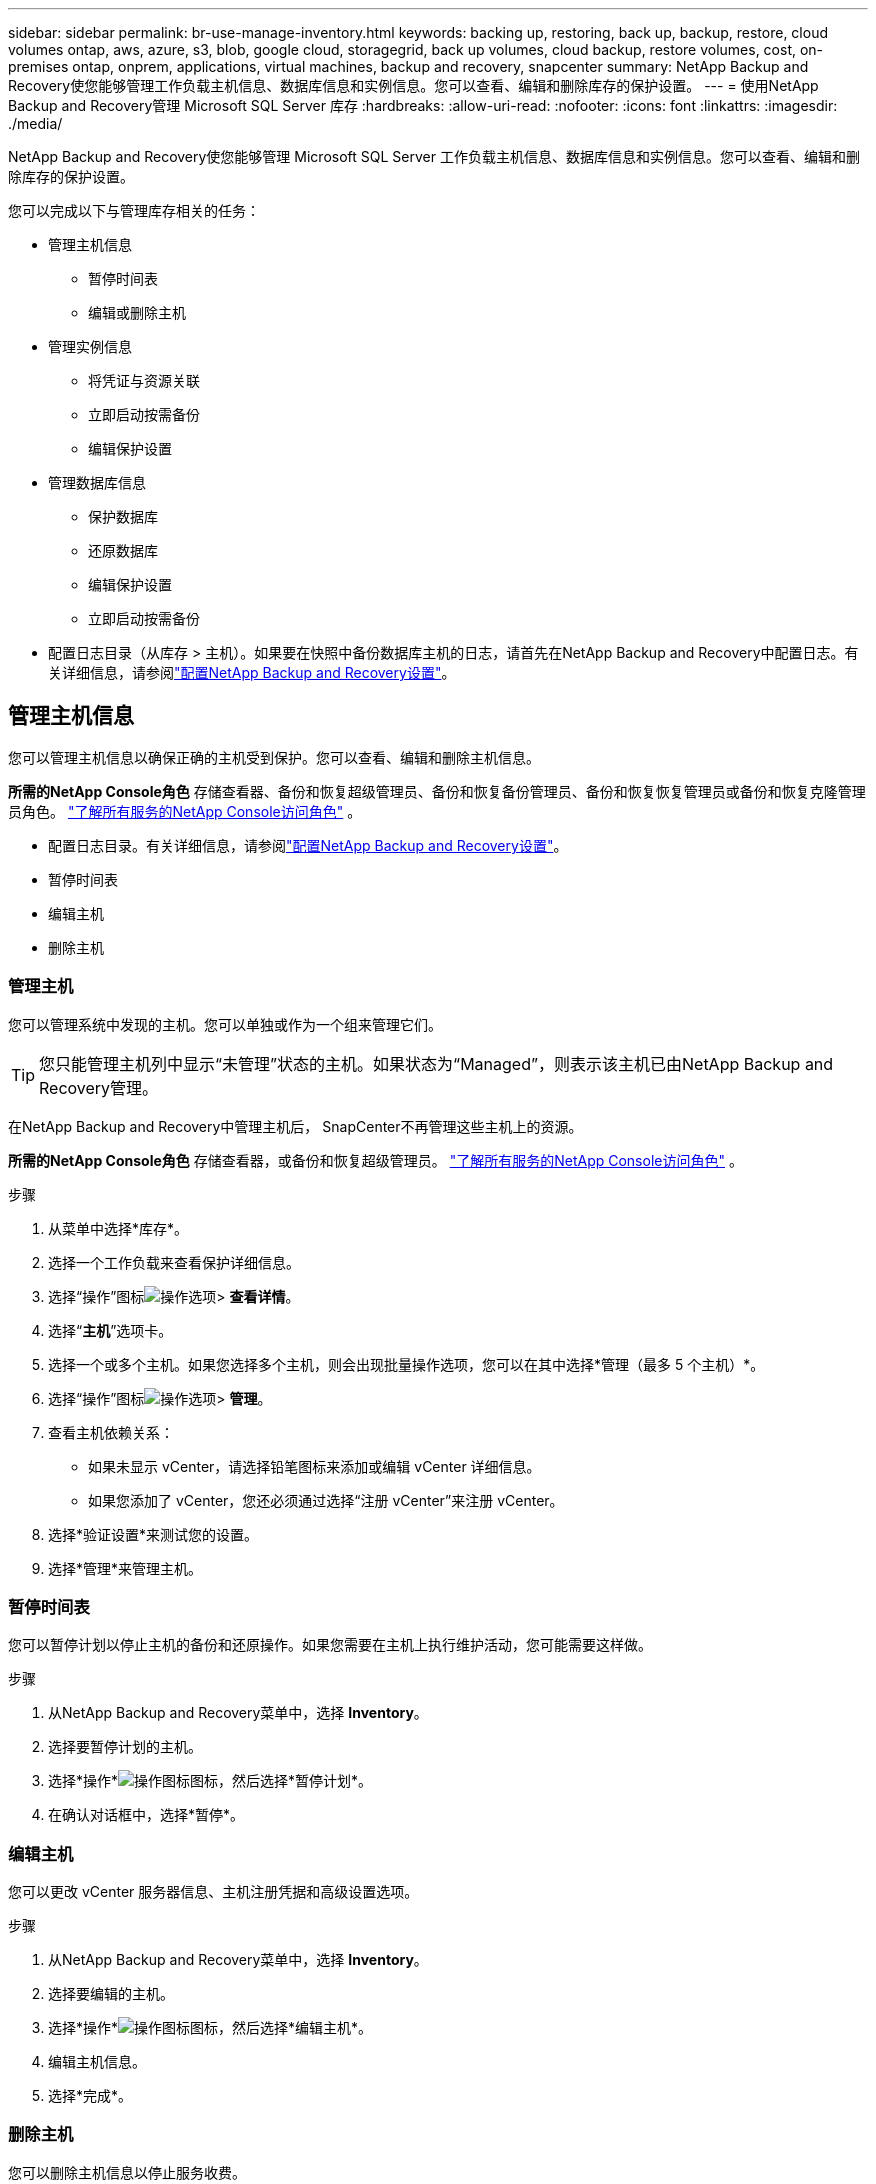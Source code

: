 ---
sidebar: sidebar 
permalink: br-use-manage-inventory.html 
keywords: backing up, restoring, back up, backup, restore, cloud volumes ontap, aws, azure, s3, blob, google cloud, storagegrid, back up volumes, cloud backup, restore volumes, cost, on-premises ontap, onprem, applications, virtual machines, backup and recovery, snapcenter 
summary: NetApp Backup and Recovery使您能够管理工作负载主机信息、数据库信息和实例信息。您可以查看、编辑和删除库存的保护设置。 
---
= 使用NetApp Backup and Recovery管理 Microsoft SQL Server 库存
:hardbreaks:
:allow-uri-read: 
:nofooter: 
:icons: font
:linkattrs: 
:imagesdir: ./media/


[role="lead"]
NetApp Backup and Recovery使您能够管理 Microsoft SQL Server 工作负载主机信息、数据库信息和实例信息。您可以查看、编辑和删除库存的保护设置。

您可以完成以下与管理库存相关的任务：

* 管理主机信息
+
** 暂停时间表
** 编辑或删除主机


* 管理实例信息
+
** 将凭证与资源关联
** 立即启动按需备份
** 编辑保护设置


* 管理数据库信息
+
** 保护数据库
** 还原数据库
** 编辑保护设置
** 立即启动按需备份


* 配置日志目录（从库存 > 主机）。如果要在快照中备份数据库主机的日志，请首先在NetApp Backup and Recovery中配置日志。有关详细信息，请参阅link:br-start-setup.html["配置NetApp Backup and Recovery设置"]。




== 管理主机信息

您可以管理主机信息以确保正确的主机受到保护。您可以查看、编辑和删除主机信息。

*所需的NetApp Console角色* 存储查看器、备份和恢复超级管理员、备份和恢复备份管理员、备份和恢复恢复管理员或备份和恢复克隆管理员角色。 https://docs.netapp.com/us-en/console-setup-admin/reference-iam-predefined-roles.html["了解所有服务的NetApp Console访问角色"^] 。

* 配置日志目录。有关详细信息，请参阅link:br-start-setup.html["配置NetApp Backup and Recovery设置"]。
* 暂停时间表
* 编辑主机
* 删除主机




=== 管理主机

您可以管理系统中发现的主机。您可以单独或作为一个组来管理它们。


TIP: 您只能管理主机列中显示“未管理”状态的主机。如果状态为“Managed”，则表示该主机已由NetApp Backup and Recovery管理。

在NetApp Backup and Recovery中管理主机后， SnapCenter不再管理这些主机上的资源。

*所需的NetApp Console角色* 存储查看器，或备份和恢复超级管理员。 https://docs.netapp.com/us-en/console-setup-admin/reference-iam-predefined-roles.html["了解所有服务的NetApp Console访问角色"^] 。

.步骤
. 从菜单中选择*库存*。
. 选择一个工作负载来查看保护详细信息。
. 选择“操作”图标image:../media/icon-action.png["操作选项"]> *查看详情*。
. 选择“*主机*”选项卡。
. 选择一个或多个主机。如果您选择多个主机，则会出现批量操作选项，您可以在其中选择*管理（最多 5 个主机）*。
. 选择“操作”图标image:../media/icon-action.png["操作选项"]> *管理*。
. 查看主机依赖关系：
+
** 如果未显示 vCenter，请选择铅笔图标来添加或编辑 vCenter 详细信息。
** 如果您添加了 vCenter，您还必须通过选择“注册 vCenter”来注册 vCenter。


. 选择*验证设置*来测试您的设置。
. 选择*管理*来管理主机。




=== 暂停时间表

您可以暂停计划以停止主机的备份和还原操作。如果您需要在主机上执行维护活动，您可能需要这样做。

.步骤
. 从NetApp Backup and Recovery菜单中，选择 *Inventory*。
. 选择要暂停计划的主机。
. 选择*操作*image:icon-action.png["操作图标"]图标，然后选择*暂停计划*。
. 在确认对话框中，选择*暂停*。




=== 编辑主机

您可以更改 vCenter 服务器信息、主机注册凭据和高级设置选项。

.步骤
. 从NetApp Backup and Recovery菜单中，选择 *Inventory*。
. 选择要编辑的主机。
. 选择*操作*image:icon-action.png["操作图标"]图标，然后选择*编辑主机*。
. 编辑主机信息。
. 选择*完成*。




=== 删除主机

您可以删除主机信息以停止服务收费。

.步骤
. 从NetApp Backup and Recovery菜单中，选择 *Inventory*。
. 选择要删除的主机。
. 选择*操作*image:icon-action.png["操作图标"]图标，然后选择*删除主机*。
. 查看确认信息并选择*删除*。




== 管理实例信息

您可以管理实例信息以确保资源具有适当的保护凭证，并且可以通过以下方式备份资源：

* 保护实例
* 关联凭证
* 取消关联凭证
* 编辑保护
* 立即备份


*所需的NetApp Console角色* 存储查看器、备份和恢复超级管理员、备份和恢复备份管理员角色。 https://docs.netapp.com/us-en/console-setup-admin/reference-iam-predefined-roles.html["了解所有服务的NetApp Console访问角色"^] 。



=== 保护数据库实例

您可以使用管理资源保护计划和保留的策略将策略分配给数据库实例。

.步骤
. 从NetApp Backup and Recovery菜单中，选择 *Inventory*。
. 选择您想要查看的工作负载并选择*查看*。
. 选择“*实例*”选项卡。
. 选择实例。
. 选择*操作*image:icon-action.png["操作图标"]图标，然后选择*保护*。
. 选择一个策略或创建一个新策略。
+
有关创建策略的详细信息，请参阅link:br-use-policies-create.html["创建策略"]。

. 提供有关您想要在备份之前和之后运行的脚本的信息。
+
** *预脚本*：输入您的脚本文件名和位置，以便在触发保护操作之前自动运行它。这有助于执行保护工作流程之前需要执行的额外任务或配置。
** *后脚本*：输入您的脚本文件名和位置，以便在保护操作完成后自动运行它。这有助于执行保护工作流程之后需要执行的附加任务或配置。


. 提供有关如何验证快照的信息：
+
** 存储位置：选择验证快照的存储位置。
** 验证资源：选择要验证的资源是在本地快照上还是在ONTAP二级存储上。
** 验证计划：选择每小时、每天、每周、每月或每年的频率。






=== 将凭证与资源关联

您可以将凭证与资源关联起来，以便进行保护。

有关详细信息，请参阅link:br-start-configure.html["配置NetApp Backup and Recovery设置，包括凭据"]。

.步骤
. 从NetApp Backup and Recovery菜单中，选择 *Inventory*。
. 选择您想要查看的工作负载并选择*查看*。
. 选择“*实例*”选项卡。
. 选择实例。
. 选择*操作*image:icon-action.png["操作图标"]图标，然后选择*关联凭证*。
. 使用现有凭证或创建新凭证。




=== 编辑保护设置

您可以更改策略、创建新策略、设置时间表和设置保留设置。

.步骤
. 从NetApp Backup and Recovery菜单中，选择 *Inventory*。
. 选择您想要查看的工作负载并选择*查看*。
. 选择“*实例*”选项卡。
. 选择实例。
. 选择*操作*image:icon-action.png["操作图标"]图标，然后选择*编辑保护*。
+
有关创建策略的详细信息，请参阅link:br-use-policies-create.html["创建策略"]。





=== 立即备份

您现在可以备份您的数据，以确保您的数据受到立即保护。

.步骤
. 从NetApp Backup and Recovery菜单中，选择 *Inventory*。
. 选择您想要查看的工作负载并选择*查看*。
. 选择“*实例*”选项卡。
. 选择实例。
. 选择*操作*image:icon-action.png["操作图标"]图标，然后选择*立即备份*。
. 选择备份类型并设置计划。
+
有关创建临时备份的详细信息，请参阅link:br-use-mssql-backup.html["创建策略"]。





== 管理数据库信息

您可以通过以下方式管理数据库信息：

* 保护数据库
* 还原数据库
* 查看保护详细信息
* 编辑保护设置
* 立即备份




=== 保护数据库

您可以更改策略、创建新策略、设置时间表和设置保留设置。

*所需的NetApp Console角色* 存储查看器、备份和恢复超级管理员、备份和恢复备份管理员角色。 https://docs.netapp.com/us-en/console-setup-admin/reference-iam-predefined-roles.html["了解所有服务的NetApp Console访问角色"^] 。

.步骤
. 从NetApp Backup and Recovery菜单中，选择 *Inventory*。
. 选择您想要查看的工作负载并选择*查看*。
. 选择“*数据库*”选项卡。
. 选择数据库。
. 选择*操作*image:icon-action.png["操作图标"]图标，然后选择*保护*。
+
有关创建策略的详细信息，请参阅link:br-use-policies-create.html["创建策略"]。





=== 还原数据库

您可以恢复数据库以确保您的数据受到保护。

*所需的NetApp Console角色* 存储查看器、备份和恢复超级管理员、备份和恢复备份管理员角色。 https://docs.netapp.com/us-en/console-setup-admin/reference-iam-predefined-roles.html["了解所有服务的NetApp Console访问角色"^] 。

. 选择“*数据库*”选项卡。
. 选择数据库。
. 选择*操作*image:icon-action.png["操作图标"]图标，然后选择*恢复*。
+
有关恢复工作负载的信息，请参阅link:br-use-mssql-restore.html["恢复工作负载"]。





=== 编辑保护设置

您可以更改策略、创建新策略、设置时间表和设置保留设置。

*所需的NetApp Console角色* 存储查看器、备份和恢复超级管理员、备份和恢复备份管理员角色。 https://docs.netapp.com/us-en/console-setup-admin/reference-iam-predefined-roles.html["了解所有服务的NetApp Console访问角色"^] 。

.步骤
. 从NetApp Backup and Recovery菜单中，选择 *Inventory*。
. 选择您想要查看的工作负载并选择*查看*。
. 选择“*数据库*”选项卡。
. 选择数据库。
. 选择*操作*image:icon-action.png["操作图标"]图标，然后选择*编辑保护*。
+
有关创建策略的详细信息，请参阅link:br-use-policies-create.html["创建策略"]。





=== 立即备份

您现在可以备份您的 Microsoft SQL Server 实例和数据库，以确保您的数据立即受到保护。

*所需的NetApp Console角色* 存储查看器、备份和恢复超级管理员、备份和恢复备份管理员角色。 https://docs.netapp.com/us-en/console-setup-admin/reference-iam-predefined-roles.html["了解所有服务的NetApp Console访问角色"^] 。

.步骤
. 从NetApp Backup and Recovery菜单中，选择 *Inventory*。
. 选择您想要查看的工作负载并选择*查看*。
. 选择“*实例*”或“*数据库*”选项卡。
. 选择实例或数据库。
. 选择*操作*image:icon-action.png["操作图标"]图标，然后选择*立即备份*。


